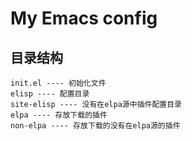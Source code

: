* My Emacs config

** 目录结构
   
#+BEGIN_SRC
init.el ---- 初始化文件
elisp ---- 配置目录
site-elisp ---- 没有在elpa源中插件配置目录
elpa ---- 存放下载的插件
non-elpa ---- 存放下载的没有在elpa源的插件
#+END_SRC

